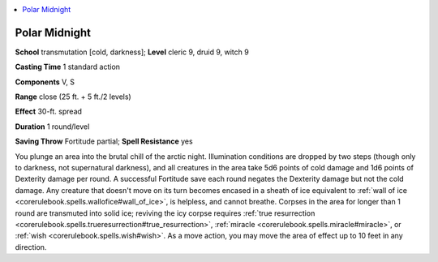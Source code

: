 
.. _`ultimatemagic.spells.polarmidnight`:

.. contents:: \ 

.. _`ultimatemagic.spells.polarmidnight#polar_midnight`:

Polar Midnight
===============

\ **School**\  transmutation [cold, darkness]; \ **Level**\  cleric 9, druid 9, witch 9

\ **Casting Time**\  1 standard action

\ **Components**\  V, S

\ **Range**\  close (25 ft. + 5 ft./2 levels)

\ **Effect**\  30-ft. spread

\ **Duration**\  1 round/level

\ **Saving Throw**\  Fortitude partial; \ **Spell Resistance**\  yes

You plunge an area into the brutal chill of the arctic night. Illumination conditions are dropped by two steps (though only to darkness, not supernatural darkness), and all creatures in the area take 5d6 points of cold damage and 1d6 points of Dexterity damage per round. A successful Fortitude save each round negates the Dexterity damage but not the cold damage. Any creature that doesn't move on its turn becomes encased in a sheath of ice equivalent to :ref:`wall of ice <corerulebook.spells.wallofice#wall_of_ice>`\ , is helpless, and cannot breathe. Corpses in the area for longer than 1 round are transmuted into solid ice; reviving the icy corpse requires :ref:`true resurrection <corerulebook.spells.trueresurrection#true_resurrection>`\ , :ref:`miracle <corerulebook.spells.miracle#miracle>`\ , or :ref:`wish <corerulebook.spells.wish#wish>`\ . As a move action, you may move the area of effect up to 10 feet in any direction.

